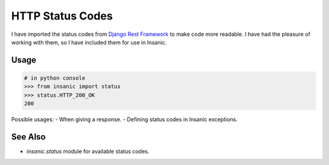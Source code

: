 HTTP Status Codes
====================

I have imported the status codes from
`Django Rest Framework <http://www.django-rest-framework.org/api-guide/status-codes/>`_
to make code more readable. I have had the pleasure of working with them, so I have
included them for use in Insanic.

Usage
------

.. code-block:: python

    # in python console
    >>> from insanic import status
    >>> status.HTTP_200_OK
    200


Possible usages:
- When giving a response.
- Defining status codes in Insanic exceptions.


See Also
---------

- `insanic.status` module for available status codes.
